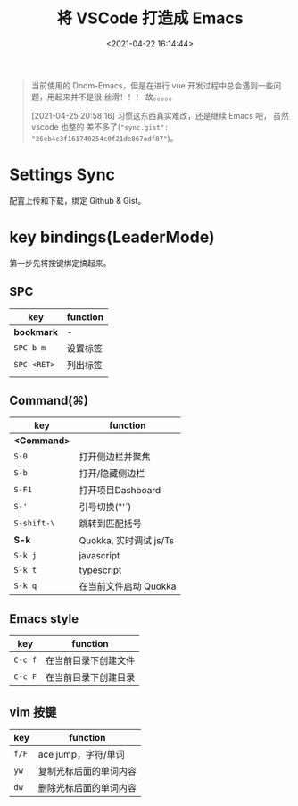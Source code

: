 #+TITLE: 将 VSCode 打造成 Emacs
#+DATE: <2021-04-22 16:14:44>
#+TAGS[]: vscode, emacs
#+CATEGORIES[]: vscode
#+LANGUAGE: zh-cn
#+STARTUP: indent

#+begin_quote
当前使用的 Doom-Emacs，但是在进行 vue 开发过程中总会遇到一些问题，用起来并不是很
丝滑！！！ 故。。。。。


[2021-04-25 20:58:16] 习惯这东西真实难改，还是继续 Emacs 吧， 虽然 vscode 也整的
差不多了(~"sync.gist": "26eb4c3f161740254c0f21de867adf87"~)。
#+end_quote

* Settings Sync

配置上传和下载，绑定 Github & Gist。

* key bindings(LeaderMode)
:PROPERTIES:
:COLUMNS: %CUSTOM_ID[(Custom Id)]
:CUSTOM_ID: key-bind
:END:

第一步先将按键绑定搞起来。

** SPC

| key         | function |
|-------------+----------|
| *bookmark*  | -        |
| ~SPC b m~   | 设置标签 |
| ~SPC <RET>~ | 列出标签 |
|             |          |
** Command(⌘)

| key         | function               |
|-------------+------------------------|
| *<Command>* |                        |
| ~S-0~       | 打开侧边栏并聚焦       |
| ~S-b~       | 打开/隐藏侧边栏        |
| ~S-F1~      | 打开项目Dashboard      |
| ~S-'~       | 引号切换("'`)          |
| ~S-shift-\~ | 跳转到匹配括号         |
|-------------+------------------------|
| *S-k*       | Quokka, 实时调试 js/Ts |
| ~S-k j~     | javascript             |
| ~S-k t~     | typescript             |
| ~S-k q~     | 在当前文件启动 Quokka  |

** Emacs style


| key     | function             |
|---------+----------------------|
| ~C-c f~ | 在当前目录下创建文件 |
| ~C-c F~ | 在当前目录下创建目录 |

** vim 按键

| key   | function               |
|-------+------------------------|
| ~f/F~ | ace jump，字符/单词    |
| ~yw~  | 复制光标后面的单词内容 |
| ~dw~  | 删除光标后面的单词内容 |
